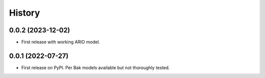 =======
History
=======


0.0.2 (2023-12-02)
------------------

* First release with working ARIO model.

0.0.1 (2022-07-27)
------------------

* First release on PyPI. Per Bak models available but not thoroughly tested.

